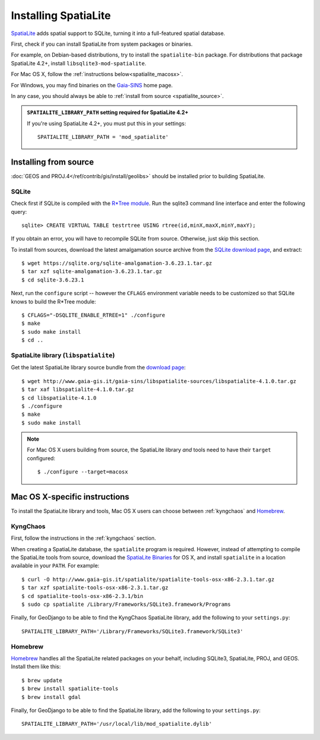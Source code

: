 =====================
Installing SpatiaLite
=====================

`SpatiaLite`__ adds spatial support to SQLite, turning it into a full-featured
spatial database.

First, check if you can install SpatiaLite from system packages or binaries.

For example, on Debian-based distributions, try to install the
``spatialite-bin`` package. For distributions that package SpatiaLite 4.2+,
install ``libsqlite3-mod-spatialite``.

For Mac OS X, follow the :ref:`instructions below<spatialite_macosx>`.

For Windows, you may find binaries on the `Gaia-SINS`__ home page.

In any case, you should always be able to :ref:`install from source
<spatialite_source>`.

__ https://www.gaia-gis.it/fossil/libspatialite
__ http://www.gaia-gis.it/gaia-sins/

.. _spatialite_source:

.. admonition:: ``SPATIALITE_LIBRARY_PATH`` setting required for SpatiaLite 4.2+

    If you're using SpatiaLite 4.2+, you must put this in your settings::

        SPATIALITE_LIBRARY_PATH = 'mod_spatialite'

Installing from source
======================

:doc:`GEOS and PROJ.4</ref/contrib/gis/install/geolibs>` should be installed
prior to building SpatiaLite.

SQLite
------

Check first if SQLite is compiled with the `R*Tree module`__. Run the sqlite3
command line interface and enter the following query::

    sqlite> CREATE VIRTUAL TABLE testrtree USING rtree(id,minX,maxX,minY,maxY);

If you obtain an error, you will have to recompile SQLite from source. Otherwise,
just skip this section.

To install from sources, download the latest amalgamation source archive from
the `SQLite download page`__, and extract::

    $ wget https://sqlite.org/sqlite-amalgamation-3.6.23.1.tar.gz
    $ tar xzf sqlite-amalgamation-3.6.23.1.tar.gz
    $ cd sqlite-3.6.23.1

Next, run the ``configure`` script -- however the ``CFLAGS`` environment variable
needs to be customized so that SQLite knows to build the R*Tree module::

    $ CFLAGS="-DSQLITE_ENABLE_RTREE=1" ./configure
    $ make
    $ sudo make install
    $ cd ..

__ https://www.sqlite.org/rtree.html
__ https://www.sqlite.org/download.html

.. _spatialitebuild:

SpatiaLite library (``libspatialite``)
--------------------------------------

Get the latest SpatiaLite library source bundle from the
`download page`__::

    $ wget http://www.gaia-gis.it/gaia-sins/libspatialite-sources/libspatialite-4.1.0.tar.gz
    $ tar xaf libspatialite-4.1.0.tar.gz
    $ cd libspatialite-4.1.0
    $ ./configure
    $ make
    $ sudo make install

.. note::

    For Mac OS X users building from source, the SpatiaLite library *and* tools
    need to have their ``target`` configured::

        $ ./configure --target=macosx

__ http://www.gaia-gis.it/gaia-sins/libspatialite-sources/

.. _spatialite_macosx:

Mac OS X-specific instructions
==============================

To install the SpatiaLite library and tools, Mac OS X users can choose between
:ref:`kyngchaos` and `Homebrew`_.

KyngChaos
---------

First, follow the instructions in the :ref:`kyngchaos` section.

When creating a SpatiaLite database, the ``spatialite`` program is required.
However, instead of attempting to compile the SpatiaLite tools from source,
download the `SpatiaLite Binaries`__ for OS X, and install ``spatialite`` in a
location available in your ``PATH``.  For example::

    $ curl -O http://www.gaia-gis.it/spatialite/spatialite-tools-osx-x86-2.3.1.tar.gz
    $ tar xzf spatialite-tools-osx-x86-2.3.1.tar.gz
    $ cd spatialite-tools-osx-x86-2.3.1/bin
    $ sudo cp spatialite /Library/Frameworks/SQLite3.framework/Programs

Finally, for GeoDjango to be able to find the KyngChaos SpatiaLite library,
add the following to your ``settings.py``::

    SPATIALITE_LIBRARY_PATH='/Library/Frameworks/SQLite3.framework/SQLite3'

__ http://www.gaia-gis.it/spatialite-2.3.1/binaries.html

Homebrew
--------

`Homebrew`_ handles all the SpatiaLite related packages on your behalf,
including SQLite3, SpatiaLite, PROJ, and GEOS. Install them like this::

    $ brew update
    $ brew install spatialite-tools
    $ brew install gdal

Finally, for GeoDjango to be able to find the SpatiaLite library, add the
following to your ``settings.py``::

    SPATIALITE_LIBRARY_PATH='/usr/local/lib/mod_spatialite.dylib'

.. _Homebrew: http://brew.sh/
